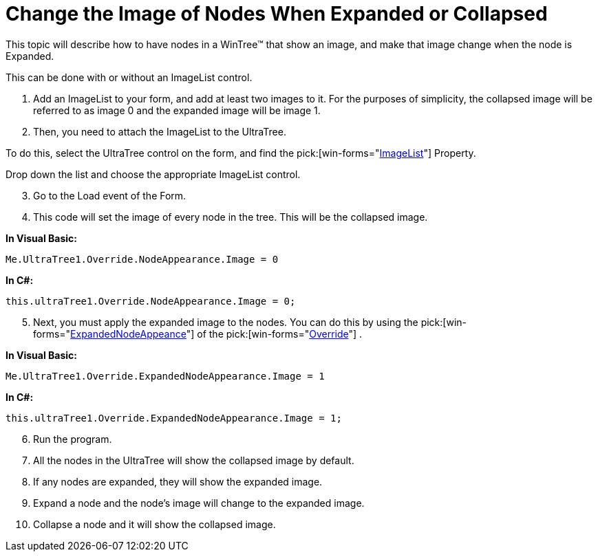 ﻿////

|metadata|
{
    "name": "wintree-change-the-image-of-nodes-when-expanded-or-collapsed",
    "controlName": ["WinTree"],
    "tags": ["How Do I"],
    "guid": "{247D7C5D-7E28-4F3A-9914-4B7249DA5875}",  
    "buildFlags": [],
    "createdOn": "2005-07-07T00:00:00Z"
}
|metadata|
////

= Change the Image of Nodes When Expanded or Collapsed

This topic will describe how to have nodes in a WinTree™ that show an image, and make that image change when the node is Expanded.

This can be done with or without an ImageList control.

[start=1]
. Add an ImageList to your form, and add at least two images to it. For the purposes of simplicity, the collapsed image will be referred to as image 0 and the expanded image will be image 1.
[start=2]
. Then, you need to attach the ImageList to the UltraTree.

To do this, select the UltraTree control on the form, and find the  pick:[win-forms="link:{ApiPlatform}win.ultrawintree{ApiVersion}~infragistics.win.ultrawintree.ultratree~imagelist.html[ImageList]"]  Property.

Drop down the list and choose the appropriate ImageList control.
[start=3]
. Go to the Load event of the Form.
[start=4]
. This code will set the image of every node in the tree. This will be the collapsed image.

*In Visual Basic:*

----
Me.UltraTree1.Override.NodeAppearance.Image = 0
----

*In C#:*

----
this.ultraTree1.Override.NodeAppearance.Image = 0;
----

[start=5]
. Next, you must apply the expanded image to the nodes. You can do this by using the  pick:[win-forms="link:{ApiPlatform}win.ultrawintree{ApiVersion}~infragistics.win.ultrawintree.override~expandednodeappearance.html[ExpandedNodeAppeance]"]  of the  pick:[win-forms="link:{ApiPlatform}win.ultrawintree{ApiVersion}~infragistics.win.ultrawintree.override.html[Override]"] .

*In Visual Basic:*

----
Me.UltraTree1.Override.ExpandedNodeAppearance.Image = 1
----

*In C#:*

----
this.ultraTree1.Override.ExpandedNodeAppearance.Image = 1;
----

[start=6]
. Run the program.
[start=7]
. All the nodes in the UltraTree will show the collapsed image by default.
[start=8]
. If any nodes are expanded, they will show the expanded image.
[start=9]
. Expand a node and the node's image will change to the expanded image.
[start=10]
. Collapse a node and it will show the collapsed image.